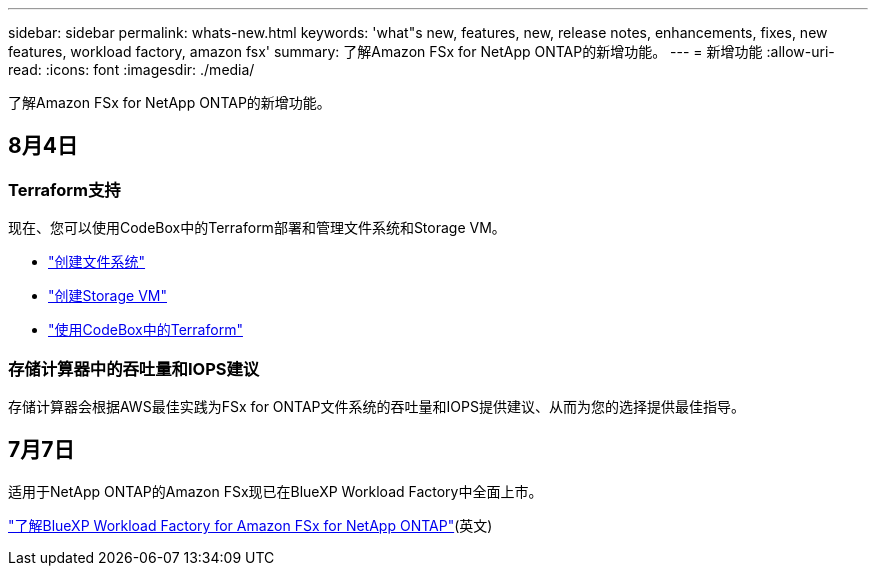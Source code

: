 ---
sidebar: sidebar 
permalink: whats-new.html 
keywords: 'what"s new, features, new, release notes, enhancements, fixes, new features, workload factory, amazon fsx' 
summary: 了解Amazon FSx for NetApp ONTAP的新增功能。 
---
= 新增功能
:allow-uri-read: 
:icons: font
:imagesdir: ./media/


[role="lead"]
了解Amazon FSx for NetApp ONTAP的新增功能。



== 8月4日



=== Terraform支持

现在、您可以使用CodeBox中的Terraform部署和管理文件系统和Storage VM。

* link:create-file-system.html["创建文件系统"]
* link:create-storage-vm.html["创建Storage VM"]
* link:https://docs.netapp.com/us-en/workload-setup-admin/use-codebox.html["使用CodeBox中的Terraform"^]




=== 存储计算器中的吞吐量和IOPS建议

存储计算器会根据AWS最佳实践为FSx for ONTAP文件系统的吞吐量和IOPS提供建议、从而为您的选择提供最佳指导。



== 7月7日

适用于NetApp ONTAP的Amazon FSx现已在BlueXP Workload Factory中全面上市。

link:learn-fsx-ontap.html["了解BlueXP Workload Factory for Amazon FSx for NetApp ONTAP"](英文)
